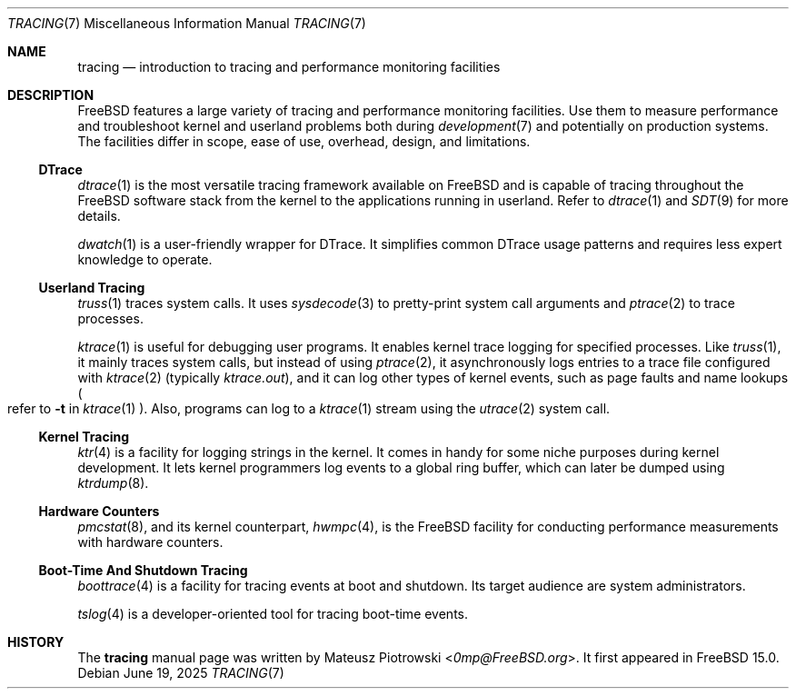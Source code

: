 .\"
.\" SPDX-License-Identifier: BSD-2-Clause
.\"
.\" Copyright (c) 2025 Mateusz Piotrowski <0mp@FreeBSD.org>
.\"
.Dd June 19, 2025
.Dt TRACING 7
.Os
.Sh NAME
.Nm tracing
.Nd introduction to tracing and performance monitoring facilities
.Sh DESCRIPTION
.Fx
features a large variety of tracing and performance monitoring facilities.
Use them to measure performance and
troubleshoot kernel and userland problems both during
.Xr development 7
and potentially on production systems.
The facilities differ in scope, ease of use, overhead, design, and limitations.
.Ss DTrace
.Xr dtrace 1
is the most versatile tracing framework available on
.Fx
and is capable of tracing throughout the
.Fx
software stack from the kernel to the applications running in userland.
Refer to
.Xr dtrace 1
and
.Xr SDT 9
for more details.
.Pp
.Xr dwatch 1
is a user-friendly wrapper for DTrace.
It simplifies common DTrace usage patterns and requires less expert knowledge
to operate.
.Pp
.Ss Userland Tracing
.Xr truss 1
traces system calls.
It uses
.Xr sysdecode 3
to pretty-print system call arguments and
.Xr ptrace 2
to trace processes.
.Pp
.Xr ktrace 1
is useful for debugging user programs.
It enables kernel trace logging for specified processes.
Like
.Xr truss 1 ,
it mainly traces system calls, but instead of using
.Xr ptrace 2 ,
it asynchronously logs entries to a trace file configured with
.Xr ktrace 2
(typically
.Pa ktrace.out ) ,
and it can log other types of kernel events, such as page faults and name lookups
.Po refer to
.Fl t
in
.Xr ktrace 1
.Pc .
Also, programs can log to a
.Xr ktrace 1
stream using the
.Xr utrace 2
system call.
.Ss Kernel Tracing
.Xr ktr 4
is a facility for logging strings in the kernel.
It comes in handy for some niche purposes during kernel development.
It lets kernel programmers log events to a global ring buffer,
which can later be dumped using
.Xr ktrdump 8 .
.Ss Hardware Counters
.Pp
.Xr pmcstat 8 ,
and its kernel counterpart,
.Xr hwmpc 4 ,
is the
.Fx
facility for conducting performance measurements with hardware counters.
.Ss Boot-Time And Shutdown Tracing
.Xr boottrace 4
is a facility for tracing events at boot and shutdown.
Its target audience are system administrators.
.Pp
.Xr tslog 4
is a developer-oriented tool for tracing boot-time events.
.Sh HISTORY
The
.Nm
manual page was written by
.An Mateusz Piotrowski Aq Mt 0mp@FreeBSD.org .
It first appeared in
.Fx 15.0 .
